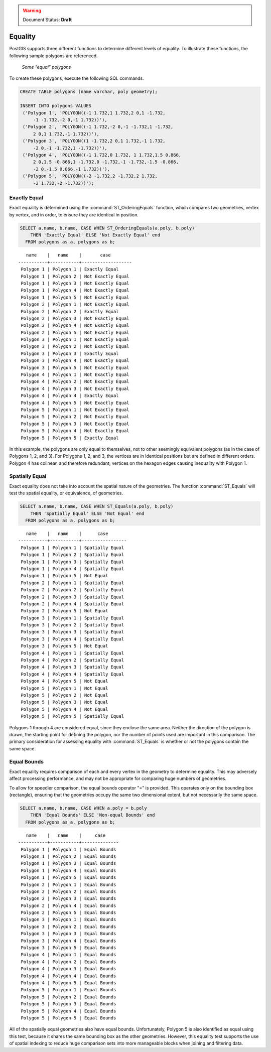 .. _dataadmin.pgBasics.equality:

.. warning:: Document Status: **Draft**

Equality
========
 
PostGIS supports three different functions to determine different levels of equality. To illustrate these functions, the following sample polygons are referenced.

.. figure:: img/equality_polygons.png

   *Some "equal" polygons*

To create these polygons, execute the following SQL commands.

.. code-block:: sql

   CREATE TABLE polygons (name varchar, poly geometry);
  
   INSERT INTO polygons VALUES 
    ('Polygon 1', 'POLYGON((-1 1.732,1 1.732,2 0,1 -1.732,
        -1 -1.732,-2 0,-1 1.732))'),
    ('Polygon 2', 'POLYGON((-1 1.732,-2 0,-1 -1.732,1 -1.732,
        2 0,1 1.732,-1 1.732))'),
    ('Polygon 3', 'POLYGON((1 -1.732,2 0,1 1.732,-1 1.732,
        -2 0,-1 -1.732,1 -1.732))'),
    ('Polygon 4', 'POLYGON((-1 1.732,0 1.732, 1 1.732,1.5 0.866,
        2 0,1.5 -0.866,1 -1.732,0 -1.732,-1 -1.732,-1.5 -0.866,
        -2 0,-1.5 0.866,-1 1.732))'),
    ('Polygon 5', 'POLYGON((-2 -1.732,2 -1.732,2 1.732, 
        -2 1.732,-2 -1.732))');


Exactly Equal
-------------

Exact equality is determined using the :command:`ST_OrderingEquals` function, which compares two geometries, vertex by vertex, and in order, to ensure they are identical in position.

.. code-block:: sql

  SELECT a.name, b.name, CASE WHEN ST_OrderingEquals(a.poly, b.poly)
      THEN 'Exactly Equal' ELSE 'Not Exactly Equal' end
    FROM polygons as a, polygons as b;

::

     name    |   name    |       case
  -----------+-----------+-------------------
   Polygon 1 | Polygon 1 | Exactly Equal
   Polygon 1 | Polygon 2 | Not Exactly Equal
   Polygon 1 | Polygon 3 | Not Exactly Equal
   Polygon 1 | Polygon 4 | Not Exactly Equal
   Polygon 1 | Polygon 5 | Not Exactly Equal
   Polygon 2 | Polygon 1 | Not Exactly Equal
   Polygon 2 | Polygon 2 | Exactly Equal
   Polygon 2 | Polygon 3 | Not Exactly Equal
   Polygon 2 | Polygon 4 | Not Exactly Equal
   Polygon 2 | Polygon 5 | Not Exactly Equal
   Polygon 3 | Polygon 1 | Not Exactly Equal
   Polygon 3 | Polygon 2 | Not Exactly Equal
   Polygon 3 | Polygon 3 | Exactly Equal
   Polygon 3 | Polygon 4 | Not Exactly Equal
   Polygon 3 | Polygon 5 | Not Exactly Equal
   Polygon 4 | Polygon 1 | Not Exactly Equal
   Polygon 4 | Polygon 2 | Not Exactly Equal
   Polygon 4 | Polygon 3 | Not Exactly Equal
   Polygon 4 | Polygon 4 | Exactly Equal
   Polygon 4 | Polygon 5 | Not Exactly Equal
   Polygon 5 | Polygon 1 | Not Exactly Equal
   Polygon 5 | Polygon 2 | Not Exactly Equal
   Polygon 5 | Polygon 3 | Not Exactly Equal
   Polygon 5 | Polygon 4 | Not Exactly Equal
   Polygon 5 | Polygon 5 | Exactly Equal

In this example, the polygons are only equal to themselves, not to other seemingly equivalent polygons (as in the case of Polygons 1, 2, and 3). For Polygons 1, 2, and 3, the vertices are in identical positions but are defined in different orders. Polygon 4 has colinear, and therefore redundant, vertices on the hexagon edges causing inequality with Polygon 1.

Spatially Equal
---------------

Exact equality does not take into account the spatial nature of the geometries. The function :command:`ST_Equals` will test the spatial equality, or equivalence, of geometries.

.. code-block:: sql

  SELECT a.name, b.name, CASE WHEN ST_Equals(a.poly, b.poly) 
      THEN 'Spatially Equal' ELSE 'Not Equal' end
    FROM polygons as a, polygons as b;

::

     name    |   name    |      case
  -----------+-----------+-----------------
   Polygon 1 | Polygon 1 | Spatially Equal
   Polygon 1 | Polygon 2 | Spatially Equal
   Polygon 1 | Polygon 3 | Spatially Equal
   Polygon 1 | Polygon 4 | Spatially Equal
   Polygon 1 | Polygon 5 | Not Equal
   Polygon 2 | Polygon 1 | Spatially Equal
   Polygon 2 | Polygon 2 | Spatially Equal
   Polygon 2 | Polygon 3 | Spatially Equal
   Polygon 2 | Polygon 4 | Spatially Equal
   Polygon 2 | Polygon 5 | Not Equal
   Polygon 3 | Polygon 1 | Spatially Equal
   Polygon 3 | Polygon 2 | Spatially Equal
   Polygon 3 | Polygon 3 | Spatially Equal
   Polygon 3 | Polygon 4 | Spatially Equal
   Polygon 3 | Polygon 5 | Not Equal
   Polygon 4 | Polygon 1 | Spatially Equal
   Polygon 4 | Polygon 2 | Spatially Equal
   Polygon 4 | Polygon 3 | Spatially Equal
   Polygon 4 | Polygon 4 | Spatially Equal
   Polygon 4 | Polygon 5 | Not Equal
   Polygon 5 | Polygon 1 | Not Equal
   Polygon 5 | Polygon 2 | Not Equal
   Polygon 5 | Polygon 3 | Not Equal
   Polygon 5 | Polygon 4 | Not Equal
   Polygon 5 | Polygon 5 | Spatially Equal

Polygons 1 through 4 are considered equal, since they enclose the same area. Neither the direction of the polygon is drawn, the starting point for defining the polygon, nor the number of points used are important in this comparison. The primary consideration for assessing equality with :command:`ST_Equals` is whether or not the polygons contain the same space. 

Equal Bounds
------------

Exact equality requires comparison of each and every vertex in the geometry to determine equality. This may adversely affect processing performance, and may not be appropriate for comparing huge numbers of geometries. 

To allow for speedier comparison, the equal bounds operator "=" is provided. This operates only on the bounding box (rectangle), ensuring that the geometries occupy the same two dimensional extent, but not necessarily the same space.

.. code-block:: sql

  SELECT a.name, b.name, CASE WHEN a.poly = b.poly 
      THEN 'Equal Bounds' ELSE 'Non-equal Bounds' end
    FROM polygons as a, polygons as b;

::

     name    |   name    |     case
  -----------+-----------+--------------
   Polygon 1 | Polygon 1 | Equal Bounds
   Polygon 1 | Polygon 2 | Equal Bounds
   Polygon 1 | Polygon 3 | Equal Bounds
   Polygon 1 | Polygon 4 | Equal Bounds
   Polygon 1 | Polygon 5 | Equal Bounds
   Polygon 2 | Polygon 1 | Equal Bounds
   Polygon 2 | Polygon 2 | Equal Bounds
   Polygon 2 | Polygon 3 | Equal Bounds
   Polygon 2 | Polygon 4 | Equal Bounds
   Polygon 2 | Polygon 5 | Equal Bounds
   Polygon 3 | Polygon 1 | Equal Bounds
   Polygon 3 | Polygon 2 | Equal Bounds
   Polygon 3 | Polygon 3 | Equal Bounds
   Polygon 3 | Polygon 4 | Equal Bounds
   Polygon 3 | Polygon 5 | Equal Bounds
   Polygon 4 | Polygon 1 | Equal Bounds
   Polygon 4 | Polygon 2 | Equal Bounds
   Polygon 4 | Polygon 3 | Equal Bounds
   Polygon 4 | Polygon 4 | Equal Bounds
   Polygon 4 | Polygon 5 | Equal Bounds
   Polygon 5 | Polygon 1 | Equal Bounds
   Polygon 5 | Polygon 2 | Equal Bounds
   Polygon 5 | Polygon 3 | Equal Bounds
   Polygon 5 | Polygon 4 | Equal Bounds
   Polygon 5 | Polygon 5 | Equal Bounds

All of the spatially equal geometries also have equal bounds. Unfortunately, Polygon 5 is also identified as equal using this test, because it shares the same bounding box as the other geometries. However, this equality test supports the use of spatial indexing to reduce huge comparison sets into more manageable blocks when joining and filtering data.



